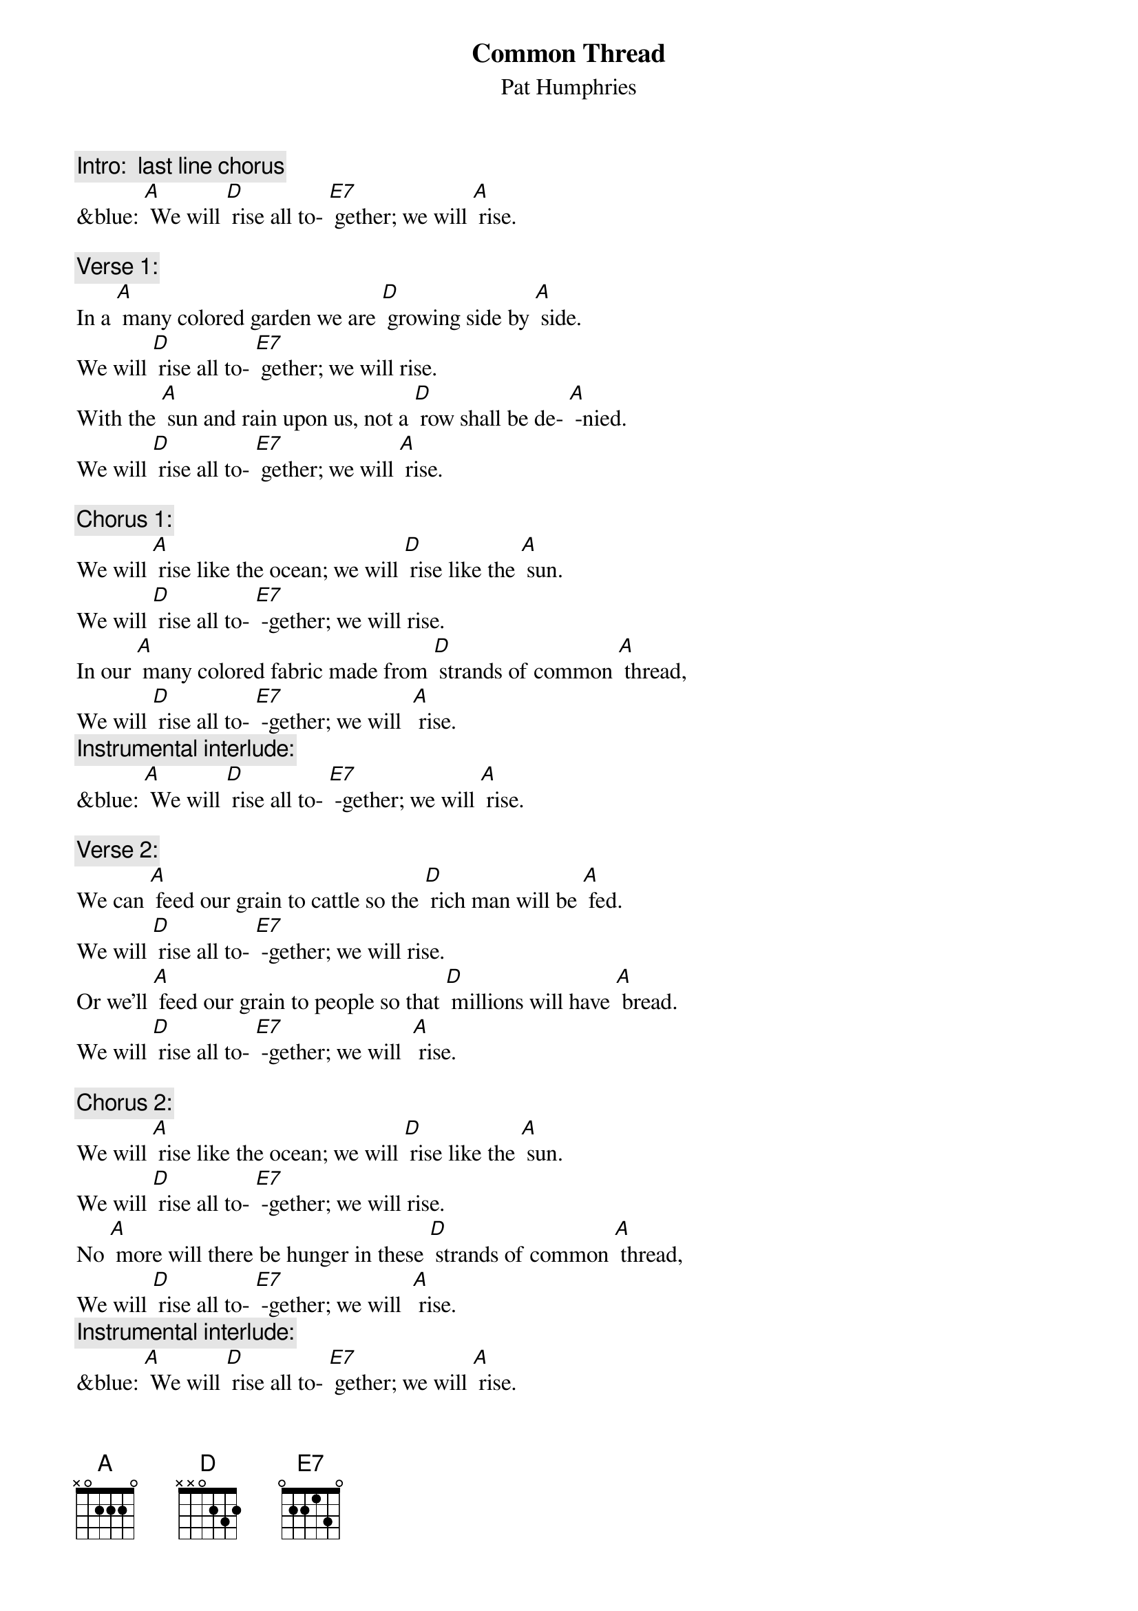 {t:Common Thread}
{st: Pat Humphries}

{c: Intro:  last line chorus}
&blue: [A] We will [D] rise all to- [E7] gether; we will [A] rise.

{c: Verse 1:}
In a [A] many colored garden we are [D] growing side by [A] side.
We will [D] rise all to- [E7] gether; we will rise.
With the [A] sun and rain upon us, not a [D] row shall be de- [A] -nied.
We will [D] rise all to- [E7] gether; we will [A] rise.

{c: Chorus 1:}
We will [A] rise like the ocean; we will [D] rise like the [A] sun.
We will [D] rise all to- [E7] -gether; we will rise.
In our [A] many colored fabric made from [D] strands of common [A] thread,
We will [D] rise all to- [E7] -gether; we will  [A] rise.
{c: Instrumental interlude:}
&blue: [A] We will [D] rise all to- [E7] -gether; we will [A] rise.

{c: Verse 2:}
We can [A] feed our grain to cattle so the [D] rich man will be [A] fed.
We will [D] rise all to- [E7] -gether; we will rise.
Or we’ll [A] feed our grain to people so that [D] millions will have [A] bread.
We will [D] rise all to- [E7] -gether; we will  [A] rise.

{c: Chorus 2:}
We will [A] rise like the ocean; we will [D] rise like the [A] sun.
We will [D] rise all to- [E7] -gether; we will rise.
No [A] more will there be hunger in these [D] strands of common [A] thread,
We will [D] rise all to- [E7] -gether; we will  [A] rise.
{c: Instrumental interlude:}
&blue: [A] We will [D] rise all to- [E7] gether; we will [A] rise.


{c: Verse 3:}
In the [A] cold of fear and hatred, clothed in [D] dignity we [A] stand.
We will [D] rise all to- [E7] -gether; we will rise.
We have [A] pieced this quilt together, linking [D] hearts with stitching [A] hands.
We will [D] rise all to- [E7] -gether; we will  [A] rise.

{c: Chorus 3:}
We will [A] rise like the ocean; we will [D] rise like the [A] sun.
We will [D] rise all to- [E7] -gether; we will rise.
We are [A] spirits drawn together tightly [D] by  our common [A] threads,
We will [D] rise all to- [E7] -gether; we will  [A] rise.
{c: Instrumental interlude:}
&blue: [A] We will [D] rise all to- [E7] -gether; we will [A] rise.

{c: Verse 4:}
From our [A] children to our elders, from all [D] nations we will [A] rise.
We will [D] rise all to- [E7]-gether; we will  rise.
May re-[A] -spect for all our differences en-[D] -hance our common ties.
We will [D] rise all to- [E7]-gether; we will  [A] rise.

{c: Chorus 4:}
We will [A] rise like the ocean; we will [D] rise like the [A] sun.
We will [D] rise all to- [E7]-gether; we will rise.
We will [A] build a global family, strengthend [D] by our common [A] threads,
We will [D] rise all to- [E7]-gether; we will  [A] rise.
{c: Instrumental interlude:}
&blue: [A] We will [D] rise all to- [E7]-gether; we will [A] rise.





